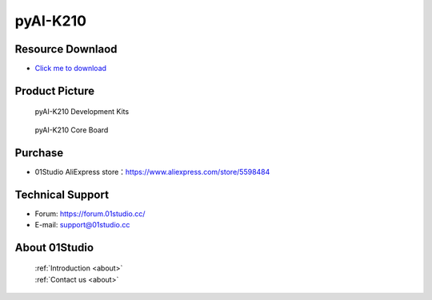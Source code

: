 
pyAI-K210
======================

Resource Downlaod
------------------
* `Click me to download <https://01studio-1258570164.cos.ap-guangzhou.myqcloud.com/Resource_Download_EN/MicroPython/06-pyAI-K210/01Studio%20MicroPython%20Develop%20Kits%20(Base%20on%20pyAI-K210)%20Resources_2021-3-1.rar>`_ 

Product Picture
----------------

.. figure:: media/pyAI-K210_kits.png

  pyAI-K210 Development Kits
  
.. figure:: media/pyAI-K210.png
   
  pyAI-K210 Core Board
  

Purchase
--------------
- 01Studio AliExpress store：https://www.aliexpress.com/store/5598484


Technical Support
------------------
- Forum: https://forum.01studio.cc/
- E-mail: support@01studio.cc


About 01Studio
--------------

  | :ref:`Introduction <about>`  
  | :ref:`Contact us <about>`

